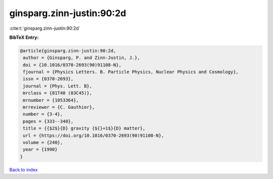 ginsparg.zinn-justin:90:2d
==========================

:cite:t:`ginsparg.zinn-justin:90:2d`

**BibTeX Entry:**

.. code-block:: bibtex

   @article{ginsparg.zinn-justin:90:2d,
    author = {Ginsparg, P. and Zinn-Justin, J.},
    doi = {10.1016/0370-2693(90)91108-N},
    fjournal = {Physics Letters. B. Particle Physics, Nuclear Physics and Cosmology},
    issn = {0370-2693},
    journal = {Phys. Lett. B},
    mrclass = {81T40 (83C45)},
    mrnumber = {1053364},
    mrreviewer = {C. Gauthier},
    number = {3-4},
    pages = {333--340},
    title = {{$2$}{D} gravity {${}+1$}{D} matter},
    url = {https://doi.org/10.1016/0370-2693(90)91108-N},
    volume = {240},
    year = {1990}
   }

`Back to index <../By-Cite-Keys.rst>`_
